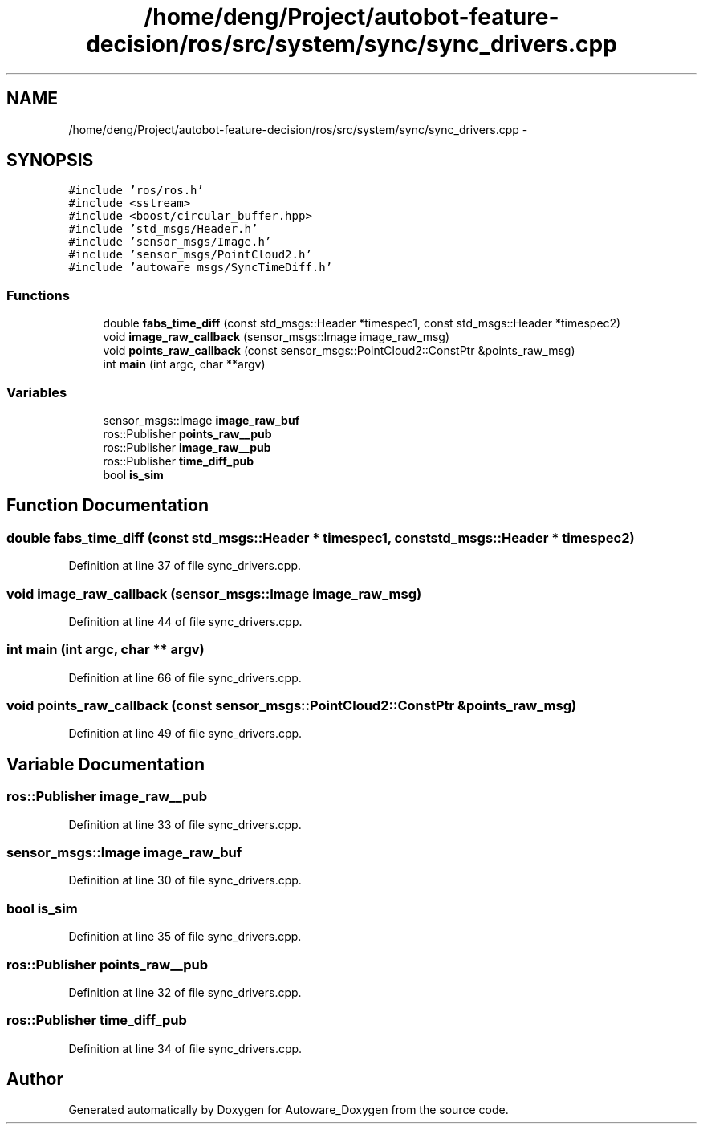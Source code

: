 .TH "/home/deng/Project/autobot-feature-decision/ros/src/system/sync/sync_drivers.cpp" 3 "Fri May 22 2020" "Autoware_Doxygen" \" -*- nroff -*-
.ad l
.nh
.SH NAME
/home/deng/Project/autobot-feature-decision/ros/src/system/sync/sync_drivers.cpp \- 
.SH SYNOPSIS
.br
.PP
\fC#include 'ros/ros\&.h'\fP
.br
\fC#include <sstream>\fP
.br
\fC#include <boost/circular_buffer\&.hpp>\fP
.br
\fC#include 'std_msgs/Header\&.h'\fP
.br
\fC#include 'sensor_msgs/Image\&.h'\fP
.br
\fC#include 'sensor_msgs/PointCloud2\&.h'\fP
.br
\fC#include 'autoware_msgs/SyncTimeDiff\&.h'\fP
.br

.SS "Functions"

.in +1c
.ti -1c
.RI "double \fBfabs_time_diff\fP (const std_msgs::Header *timespec1, const std_msgs::Header *timespec2)"
.br
.ti -1c
.RI "void \fBimage_raw_callback\fP (sensor_msgs::Image image_raw_msg)"
.br
.ti -1c
.RI "void \fBpoints_raw_callback\fP (const sensor_msgs::PointCloud2::ConstPtr &points_raw_msg)"
.br
.ti -1c
.RI "int \fBmain\fP (int argc, char **argv)"
.br
.in -1c
.SS "Variables"

.in +1c
.ti -1c
.RI "sensor_msgs::Image \fBimage_raw_buf\fP"
.br
.ti -1c
.RI "ros::Publisher \fBpoints_raw__pub\fP"
.br
.ti -1c
.RI "ros::Publisher \fBimage_raw__pub\fP"
.br
.ti -1c
.RI "ros::Publisher \fBtime_diff_pub\fP"
.br
.ti -1c
.RI "bool \fBis_sim\fP"
.br
.in -1c
.SH "Function Documentation"
.PP 
.SS "double fabs_time_diff (const std_msgs::Header * timespec1, const std_msgs::Header * timespec2)"

.PP
Definition at line 37 of file sync_drivers\&.cpp\&.
.SS "void image_raw_callback (sensor_msgs::Image image_raw_msg)"

.PP
Definition at line 44 of file sync_drivers\&.cpp\&.
.SS "int main (int argc, char ** argv)"

.PP
Definition at line 66 of file sync_drivers\&.cpp\&.
.SS "void points_raw_callback (const sensor_msgs::PointCloud2::ConstPtr & points_raw_msg)"

.PP
Definition at line 49 of file sync_drivers\&.cpp\&.
.SH "Variable Documentation"
.PP 
.SS "ros::Publisher image_raw__pub"

.PP
Definition at line 33 of file sync_drivers\&.cpp\&.
.SS "sensor_msgs::Image image_raw_buf"

.PP
Definition at line 30 of file sync_drivers\&.cpp\&.
.SS "bool is_sim"

.PP
Definition at line 35 of file sync_drivers\&.cpp\&.
.SS "ros::Publisher points_raw__pub"

.PP
Definition at line 32 of file sync_drivers\&.cpp\&.
.SS "ros::Publisher time_diff_pub"

.PP
Definition at line 34 of file sync_drivers\&.cpp\&.
.SH "Author"
.PP 
Generated automatically by Doxygen for Autoware_Doxygen from the source code\&.

